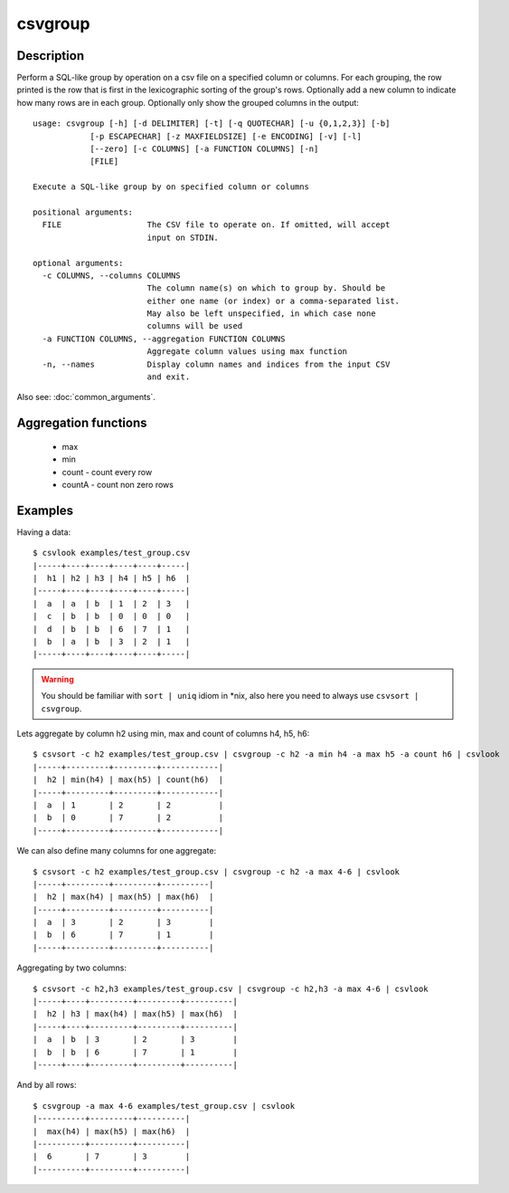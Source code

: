 ========
csvgroup
========

Description
===========

Perform a SQL-like group by operation on a csv file on a specified column or columns. For each grouping, the row printed is the row that is first in the lexicographic sorting of the group's rows. Optionally add a new column to indicate how many rows are in each group. Optionally only show the grouped columns in the output::


    usage: csvgroup [-h] [-d DELIMITER] [-t] [-q QUOTECHAR] [-u {0,1,2,3}] [-b]
                [-p ESCAPECHAR] [-z MAXFIELDSIZE] [-e ENCODING] [-v] [-l]
                [--zero] [-c COLUMNS] [-a FUNCTION COLUMNS] [-n]
                [FILE]

    Execute a SQL-like group by on specified column or columns

    positional arguments:
      FILE                  The CSV file to operate on. If omitted, will accept
                            input on STDIN.

    optional arguments:
      -c COLUMNS, --columns COLUMNS
                            The column name(s) on which to group by. Should be
                            either one name (or index) or a comma-separated list.
                            May also be left unspecified, in which case none
                            columns will be used
      -a FUNCTION COLUMNS, --aggregation FUNCTION COLUMNS
                            Aggregate column values using max function
      -n, --names           Display column names and indices from the input CSV
                            and exit.

Also see: :doc:`common_arguments`.

Aggregation functions
=====================

 * max
 * min
 * count - count every row
 * countA - count non zero rows


Examples
========

Having a data::

    $ csvlook examples/test_group.csv
    |-----+----+----+----+----+-----|
    |  h1 | h2 | h3 | h4 | h5 | h6  |
    |-----+----+----+----+----+-----|
    |  a  | a  | b  | 1  | 2  | 3   |
    |  c  | b  | b  | 0  | 0  | 0   |
    |  d  | b  | b  | 6  | 7  | 1   |
    |  b  | a  | b  | 3  | 2  | 1   |
    |-----+----+----+----+----+-----|

.. warning::

    You should be familiar with ``sort | uniq`` idiom in \*nix, also here you need to always use ``csvsort | csvgroup``.



Lets aggregate by column h2 using  min, max and count of columns h4, h5, h6::

    $ csvsort -c h2 examples/test_group.csv | csvgroup -c h2 -a min h4 -a max h5 -a count h6 | csvlook
    |-----+---------+---------+------------|
    |  h2 | min(h4) | max(h5) | count(h6)  |
    |-----+---------+---------+------------|
    |  a  | 1       | 2       | 2          |
    |  b  | 0       | 7       | 2          |
    |-----+---------+---------+------------|

We can also define many columns for one aggregate::

    $ csvsort -c h2 examples/test_group.csv | csvgroup -c h2 -a max 4-6 | csvlook
    |-----+---------+---------+----------|
    |  h2 | max(h4) | max(h5) | max(h6)  |
    |-----+---------+---------+----------|
    |  a  | 3       | 2       | 3        |
    |  b  | 6       | 7       | 1        |
    |-----+---------+---------+----------|


Aggregating by two columns::

    $ csvsort -c h2,h3 examples/test_group.csv | csvgroup -c h2,h3 -a max 4-6 | csvlook
    |-----+----+---------+---------+----------|
    |  h2 | h3 | max(h4) | max(h5) | max(h6)  |
    |-----+----+---------+---------+----------|
    |  a  | b  | 3       | 2       | 3        |
    |  b  | b  | 6       | 7       | 1        |
    |-----+----+---------+---------+----------|

And by all rows::

    $ csvgroup -a max 4-6 examples/test_group.csv | csvlook
    |----------+---------+----------|
    |  max(h4) | max(h5) | max(h6)  |
    |----------+---------+----------|
    |  6       | 7       | 3        |
    |----------+---------+----------|


